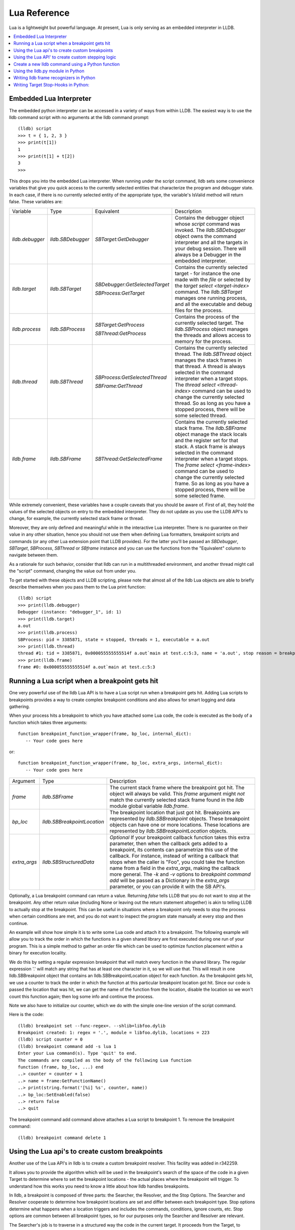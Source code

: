 Lua Reference
================

Lua is a lightweight but powerful language. At present, Lua is only serving as
an embedded interpreter in LLDB.

.. contents::
   :local:



Embedded Lua Interpreter
---------------------------

The embedded python interpreter can be accessed in a variety of ways from
within LLDB. The easiest way is to use the lldb command script with no
arguments at the lldb command prompt:

::

   (lldb) script
   >>> t = { 1, 2, 3 }
   >>> print(t[1])
   1
   >>> print(t[1] + t[2])
   3
   >>>

This drops you into the embedded Lua interpreter. When running under the
script command, lldb sets some convenience variables that give you quick access
to the currently selected entities that characterize the program and debugger
state. In each case, if there is no currently selected entity of the
appropriate type, the variable's IsValid method will return false. These
variables are:

+-------------------+---------------------+-------------------------------------+-------------------------------------------------------------------------------------+
| Variable          | Type                | Equivalent                          | Description                                                                         |
+-------------------+---------------------+-------------------------------------+-------------------------------------------------------------------------------------+
| `lldb.debugger`   | `lldb.SBDebugger`   | `SBTarget:GetDebugger`              | Contains the debugger object whose `script` command was invoked.                    |
|                   |                     |                                     | The `lldb.SBDebugger` object owns the command interpreter                           |
|                   |                     |                                     | and all the targets in your debug session.  There will always be a                  |
|                   |                     |                                     | Debugger in the embedded interpreter.                                               |
+-------------------+---------------------+-------------------------------------+-------------------------------------------------------------------------------------+
| `lldb.target`     | `lldb.SBTarget`     | `SBDebugger:GetSelectedTarget`      | Contains the currently selected target - for instance the one made with the         |
|                   |                     |                                     | `file` or selected by the `target select <target-index>` command.                   |
|                   |                     | `SBProcess:GetTarget`               | The `lldb.SBTarget` manages one running process, and all the executable             |
|                   |                     |                                     | and debug files for the process.                                                    |
+-------------------+---------------------+-------------------------------------+-------------------------------------------------------------------------------------+
| `lldb.process`    | `lldb.SBProcess`    | `SBTarget:GetProcess`               | Contains the process of the currently selected target.                              |
|                   |                     |                                     | The `lldb.SBProcess` object manages the threads and allows access to                |
|                   |                     | `SBThread:GetProcess`               | memory for the process.                                                             |
+-------------------+---------------------+-------------------------------------+-------------------------------------------------------------------------------------+
| `lldb.thread`     | `lldb.SBThread`     | `SBProcess:GetSelectedThread`       | Contains the currently selected thread.                                             |
|                   |                     |                                     | The `lldb.SBThread` object manages the stack frames in that thread.                 |
|                   |                     | `SBFrame:GetThread`                 | A thread is always selected in the command interpreter when a target stops.         |
|                   |                     |                                     | The `thread select <thread-index>` command can be used to change the                |
|                   |                     |                                     | currently selected thread.  So as long as you have a stopped process, there will be |
|                   |                     |                                     | some selected thread.                                                               |
+-------------------+---------------------+-------------------------------------+-------------------------------------------------------------------------------------+
| `lldb.frame`      | `lldb.SBFrame`      | `SBThread:GetSelectedFrame`         | Contains the currently selected stack frame.                                        |
|                   |                     |                                     | The `lldb.SBFrame` object manage the stack locals and the register set for          |
|                   |                     |                                     | that stack.                                                                         |
|                   |                     |                                     | A stack frame is always selected in the command interpreter when a target stops.    |
|                   |                     |                                     | The `frame select <frame-index>` command can be used to change the                  |
|                   |                     |                                     | currently selected frame.  So as long as you have a stopped process, there will     |
|                   |                     |                                     | be some selected frame.                                                             |
+-------------------+---------------------+-------------------------------------+-------------------------------------------------------------------------------------+

While extremely convenient, these variables have a couple caveats that you
should be aware of. First of all, they hold the values of the selected objects
on entry to the embedded interpreter. They do not update as you use the LLDB
API's to change, for example, the currently selected stack frame or thread.

Moreover, they are only defined and meaningful while in the interactive Lua
interpreter. There is no guarantee on their value in any other situation, hence
you should not use them when defining Lua formatters, breakpoint scripts and
commands (or any other Lua extension point that LLDB provides). For the
latter you'll be passed an `SBDebugger`, `SBTarget`, `SBProcess`, `SBThread` or
`SBframe` instance and you can use the functions from the "Equivalent" column
to navigate between them.

As a rationale for such behavior, consider that lldb can run in a multithreaded
environment, and another thread might call the "script" command, changing the
value out from under you.

To get started with these objects and LLDB scripting, please note that almost
all of the lldb Lua objects are able to briefly describe themselves when you
pass them to the Lua print function:

::

   (lldb) script
   >>> print(lldb.debugger)
   Debugger (instance: "debugger_1", id: 1)
   >>> print(lldb.target)
   a.out
   >>> print(lldb.process)
   SBProcess: pid = 3385871, state = stopped, threads = 1, executable = a.out
   >>> print(lldb.thread)
   thread #1: tid = 3385871, 0x000055555555514f a.out`main at test.c:5:3, name = 'a.out', stop reason = breakpoint 1.1
   >>> print(lldb.frame)
   frame #0: 0x000055555555514f a.out`main at test.c:5:3


Running a Lua script when a breakpoint gets hit
--------------------------------------------------

One very powerful use of the lldb Lua API is to have a Lua script run
when a breakpoint gets hit. Adding Lua scripts to breakpoints provides a way
to create complex breakpoint conditions and also allows for smart logging and
data gathering.

When your process hits a breakpoint to which you have attached some Lua
code, the code is executed as the body of a function which takes three
arguments:

::

  function breakpoint_function_wrapper(frame, bp_loc, internal_dict):
     -- Your code goes here

or:

::

  function breakpoint_function_wrapper(frame, bp_loc, extra_args, internal_dict):
     -- Your code goes here


+-------------------+-------------------------------+-------------------------------------------------------------------------------------------------------------------------------------------+
| Argument          | Type                          | Description                                                                                                                               |
+-------------------+-------------------------------+-------------------------------------------------------------------------------------------------------------------------------------------+
| `frame`           | `lldb.SBFrame`                | The current stack frame where the breakpoint got hit.                                                                                     |
|                   |                               | The object will always be valid.                                                                                                          |
|                   |                               | This `frame` argument might *not* match the currently selected stack frame found in the `lldb` module global variable `lldb.frame`.       |
+-------------------+-------------------------------+-------------------------------------------------------------------------------------------------------------------------------------------+
| `bp_loc`          | `lldb.SBBreakpointLocation`   | The breakpoint location that just got hit. Breakpoints are represented by `lldb.SBBreakpoint`                                             |
|                   |                               | objects. These breakpoint objects can have one or more locations. These locations                                                         |
|                   |                               | are represented by `lldb.SBBreakpointLocation` objects.                                                                                   |
+-------------------+-------------------------------+-------------------------------------------------------------------------------------------------------------------------------------------+
| `extra_args`      | `lldb.SBStructuredData`       | `Optional` If your breakpoint callback function takes this extra parameter, then when the callback gets added to a breakpoint, its        |
|                   |                               | contents can parametrize this use of the callback.  For instance, instead of writing a callback that stops when the caller is "Foo",      |
|                   |                               | you could take the function name from a field in the `extra_args`, making the callback more general.  The `-k` and `-v` options           |
|                   |                               | to `breakpoint command add` will be passed as a Dictionary in the `extra_args` parameter, or you can provide it with the SB API's.        |
+-------------------+-------------------------------+-------------------------------------------------------------------------------------------------------------------------------------------+

Optionally, a Lua breakpoint command can return a value. Returning `false`
tells LLDB that you do not want to stop at the breakpoint. Any other return
value (including None or leaving out the return statement altogether) is akin
to telling LLDB to actually stop at the breakpoint. This can be useful in
situations where a breakpoint only needs to stop the process when certain
conditions are met, and you do not want to inspect the program state manually
at every stop and then continue.

An example will show how simple it is to write some Lua code and attach it
to a breakpoint. The following example will allow you to track the order in
which the functions in a given shared library are first executed during one run
of your program. This is a simple method to gather an order file which can be
used to optimize function placement within a binary for execution locality.

We do this by setting a regular expression breakpoint that will match every
function in the shared library. The regular expression '.' will match any
string that has at least one character in it, so we will use that. This will
result in one lldb.SBBreakpoint object that contains an
lldb.SBBreakpointLocation object for each function. As the breakpoint gets hit,
we use a counter to track the order in which the function at this particular
breakpoint location got hit. Since our code is passed the location that was
hit, we can get the name of the function from the location, disable the
location so we won't count this function again; then log some info and continue
the process.

Note we also have to initialize our counter, which we do with the simple
one-line version of the script command.

Here is the code:

::

   (lldb) breakpoint set --func-regex=. --shlib=libfoo.dylib
   Breakpoint created: 1: regex = '.', module = libfoo.dylib, locations = 223
   (lldb) script counter = 0
   (lldb) breakpoint command add -s lua 1
   Enter your Lua command(s). Type 'quit' to end.
   The commands are compiled as the body of the following Lua function
   function (frame, bp_loc, ...) end
   ..> counter = counter + 1 
   ..> name = frame:GetFunctionName() 
   ..> print(string.format('[%i] %s', counter, name)) 
   ..> bp_loc:SetEnabled(false) 
   ..> return false
   ..> quit

The breakpoint command add command above attaches a Lua script to breakpoint 1. To remove the breakpoint command:

::

   (lldb) breakpoint command delete 1


Using the Lua api's to create custom breakpoints
---------------------------------------------------


Another use of the Lua API's in lldb is to create a custom breakpoint
resolver. This facility was added in r342259.

It allows you to provide the algorithm which will be used in the breakpoint's
search of the space of the code in a given Target to determine where to set the
breakpoint locations - the actual places where the breakpoint will trigger. To
understand how this works you need to know a little about how lldb handles
breakpoints.

In lldb, a breakpoint is composed of three parts: the Searcher, the Resolver,
and the Stop Options. The Searcher and Resolver cooperate to determine how
breakpoint locations are set and differ between each breakpoint type. Stop
options determine what happens when a location triggers and includes the
commands, conditions, ignore counts, etc. Stop options are common between all
breakpoint types, so for our purposes only the Searcher and Resolver are
relevant.

The Searcher's job is to traverse in a structured way the code in the current
target. It proceeds from the Target, to search all the Modules in the Target,
in each Module it can recurse into the Compile Units in that module, and within
each Compile Unit it can recurse over the Functions it contains.

The Searcher can be provided with a SearchFilter that it will use to restrict
this search. For instance, if the SearchFilter specifies a list of Modules, the
Searcher will not recurse into Modules that aren't on the list. When you pass
the -s modulename flag to break set you are creating a Module-based search
filter. When you pass -f filename.c to break set -n you are creating a file
based search filter. If neither of these is specified, the breakpoint will have
a no-op search filter, so all parts of the program are searched and all
locations accepted.

The Resolver has two functions. The most important one is the callback it
provides. This will get called at the appropriate time in the course of the
search. The callback is where the job of adding locations to the breakpoint
gets done.

The other function is specifying to the Searcher at what depth in the above
described recursion it wants to be called. Setting a search depth also provides
a stop for the recursion. For instance, if you request a Module depth search,
then the callback will be called for each Module as it gets added to the
Target, but the searcher will not recurse into the Compile Units in the module.

One other slight sublety is that the depth at which you get called back is not
necessarily the depth at which the the SearchFilter is specified. For instance,
if you are doing symbol searches, it is convenient to use the Module depth for
the search, since symbols are stored in the module. But the SearchFilter might
specify some subset of CompileUnits, so not all the symbols you might find in
each module will pass the search. You don't need to handle this situation
yourself, since SBBreakpoint::AddLocation will only add locations that pass the
Search Filter. This API returns an SBError to inform you whether your location
was added.

When the breakpoint is originally created, its Searcher will process all the
currently loaded modules. The Searcher will also visit any new modules as they
are added to the target. This happens, for instance, when a new shared library
gets added to the target in the course of running, or on rerunning if any of
the currently loaded modules have been changed. Note, in the latter case, all
the locations set in the old module will get deleted and you will be asked to
recreate them in the new version of the module when your callback gets called
with that module. For this reason, you shouldn't try to manage the locations
you add to the breakpoint yourself. Note that the Breakpoint takes care of
deduplicating equal addresses in AddLocation, so you shouldn't need to worry
about that anyway.

At present, when adding a scripted Breakpoint type, you can only provide a
custom Resolver, not a custom SearchFilter.

The custom Resolver is provided as a Lua class with the following methods:

+--------------------+---------------------------------------+------------------------------------------------------------------------------------------------------------------+
| Name               | Arguments                             | Description                                                                                                      |
+--------------------+---------------------------------------+------------------------------------------------------------------------------------------------------------------+
| `__init__`         | `bkpt: lldb.SBBreakpoint`             | This is the constructor for the new Resolver.                                                                    |
|                    | `extra_args: lldb.SBStructuredData`   |                                                                                                                  |
|                    |                                       |                                                                                                                  |
|                    |                                       | `bkpt` is the breakpoint owning this Resolver.                                                                   |
|                    |                                       |                                                                                                                  |
|                    |                                       |                                                                                                                  |
|                    |                                       | `extra_args` is an SBStructuredData object that the user can pass in when creating instances of this             |
|                    |                                       | breakpoint.  It is not required, but is quite handy.  For instance if you were implementing a breakpoint on some |
|                    |                                       | symbol name, you could write a generic symbol name based Resolver, and then allow the user to pass               |
|                    |                                       | in the particular symbol in the extra_args                                                                       |
+--------------------+---------------------------------------+------------------------------------------------------------------------------------------------------------------+
| `__callback__`     | `sym_ctx: lldb.SBSymbolContext`       | This is the Resolver callback.                                                                                   |
|                    |                                       | The `sym_ctx` argument will be filled with the current stage                                                     |
|                    |                                       | of the search.                                                                                                   |
|                    |                                       |                                                                                                                  |
|                    |                                       |                                                                                                                  |
|                    |                                       | For instance, if you asked for a search depth of lldb.eSearchDepthCompUnit, then the                             |
|                    |                                       | target, module and compile_unit fields of the sym_ctx will be filled.  The callback should look just in the      |
|                    |                                       | context passed in `sym_ctx` for new locations.  If the callback finds an address of interest, it                 |
|                    |                                       | can add it to the breakpoint with the `SBBreakpoint::AddLocation` method, using the breakpoint passed            |
|                    |                                       | in to the `__init__` method.                                                                                     |
+--------------------+---------------------------------------+------------------------------------------------------------------------------------------------------------------+
| `__get_depth__`    | `None`                                | Specify the depth at which you wish your callback to get called.  The currently supported options are:           |
|                    |                                       |                                                                                                                  |
|                    |                                       | lldb.eSearchDepthModule                                                                                          |
|                    |                                       | lldb.eSearchDepthCompUnit                                                                                        |
|                    |                                       | lldb.eSearchDepthFunction                                                                                        |
|                    |                                       |                                                                                                                  |
|                    |                                       | For instance, if you are looking                                                                                 |
|                    |                                       | up symbols, which are stored at the Module level, you will want to get called back module by module.             |
|                    |                                       | So you would want to return `lldb.eSearchDepthModule`.  This method is optional.  If not provided the search     |
|                    |                                       | will be done at Module depth.                                                                                    |
+--------------------+---------------------------------------+------------------------------------------------------------------------------------------------------------------+
| `get_short_help`   | `None`                                | This is an optional method.  If provided, the returned string will be printed at the beginning of                |
|                    |                                       | the description for this breakpoint.                                                                             |
+--------------------+---------------------------------------+------------------------------------------------------------------------------------------------------------------+

To define a new breakpoint command defined by this class from the lldb command
line, use the command:

::

  (lldb) breakpoint set -P MyModule.MyResolverClass

You can also populate the extra_args SBStructuredData with a dictionary of
key/value pairs with:

::

  (lldb) breakpoint set -P MyModule.MyResolverClass -k key_1 -v value_1 -k key_2 -v value_2

Although you can't write a scripted SearchFilter, both the command line and the
SB API's for adding a scripted resolver allow you to specify a SearchFilter
restricted to certain modules or certain compile units. When using the command
line to create the resolver, you can specify a Module specific SearchFilter by
passing the -s ModuleName option - which can be specified multiple times. You
can also specify a SearchFilter restricted to certain compile units by passing
in the -f CompUnitName option. This can also be specified more than once. And
you can mix the two to specify "this comp unit in this module". So, for
instance,

::

  (lldb) breakpoint set -P MyModule.MyResolverClass -s a.out

will use your resolver, but will only recurse into or accept new locations in
the module a.out.

Another option for creating scripted breakpoints is to use the
SBTarget.CreateBreakpointFromScript API. This one has the advantage that you
can pass in an arbitrary SBStructuredData object, so you can create more
complex parametrizations. SBStructuredData has a handy SetFromJSON method which
you can use for this purpose. Your __init__ function gets passed this
SBStructuredData object. This API also allows you to directly provide the list
of Modules and the list of CompileUnits that will make up the SearchFilter. If
you pass in empty lists, the breakpoint will use the default "search
everywhere,accept everything" filter.

Using the Lua API' to create custom stepping logic
-----------------------------------------------------

A slightly esoteric use of the Lua API's is to construct custom stepping
types. LLDB's stepping is driven by a stack of "thread plans" and a fairly
simple state machine that runs the plans. You can create a Lua class that
works as a thread plan, and responds to the requests the state machine makes to
run its operations.

There is a longer discussion of scripted thread plans and the state machine,
and several interesting examples of their use in:

https://github.com/llvm/llvm-project/blob/main/lldb/examples/python/scripted_step.py

And for a MUCH fuller discussion of the whole state machine, see:

https://github.com/llvm/llvm-project/blob/main/lldb/include/lldb/Target/ThreadPlan.h

If you are reading those comments it is useful to know that scripted thread
plans are set to be "MasterPlans", and not "OkayToDiscard".

To implement a scripted step, you define a python class that has the following
methods:

+-------------------+------------------------------------+---------------------------------------------------------------------------------------+
| Name              | Arguments                          | Description                                                                           |
+-------------------+------------------------------------+---------------------------------------------------------------------------------------+
| `__init__`        | `thread_plan: lldb.SBThreadPlan`   | This is the underlying SBThreadPlan that is pushed onto the plan stack.               |
|                   |                                    | You will want to store this away in an ivar.  Also, if you are going to               |
|                   |                                    | use one of the canned thread plans, you can queue it at this point.                   |
+-------------------+------------------------------------+---------------------------------------------------------------------------------------+
| `explains_stop`   | `event: lldb.SBEvent`              | Return True if this stop is part of your thread plans logic, false otherwise.         |
+-------------------+------------------------------------+---------------------------------------------------------------------------------------+
| `is_stale`        | `None`                             | If your plan is no longer relevant (for instance, you were                            |
|                   |                                    | stepping in a particular stack frame, but some other operation                        |
|                   |                                    | pushed that frame off the stack) return True and your plan will                       |
|                   |                                    | get popped.                                                                           |
+-------------------+------------------------------------+---------------------------------------------------------------------------------------+
| `should_step`     | `None`                             | Return True if you want lldb to instruction step one instruction,                     |
|                   |                                    | or False to continue till the next breakpoint is hit.                                 |
+-------------------+------------------------------------+---------------------------------------------------------------------------------------+
| `should_stop`     | `event: lldb.SBEvent`              | If your plan wants to stop and return control to the user at this point, return True. |
|                   |                                    | If your plan is done at this point, call SetPlanComplete on your                      |
|                   |                                    | thread plan instance.                                                                 |
|                   |                                    | Also, do any work you need here to set up the next stage of stepping.                 |
+-------------------+------------------------------------+---------------------------------------------------------------------------------------+

To use this class to implement a step, use the command:

::

  (lldb) thread step-scripted -C MyModule.MyStepPlanClass

Or use the SBThread.StepUsingScriptedThreadPlan API. The SBThreadPlan passed
into your __init__ function can also push several common plans (step
in/out/over and run-to-address) in front of itself on the stack, which can be
used to compose more complex stepping operations. When you use subsidiary plans
your explains_stop and should_stop methods won't get called until the
subsidiary plan is done, or the process stops for an event the subsidiary plan
doesn't explain. For instance, step over plans don't explain a breakpoint hit
while performing the step-over.


Create a new lldb command using a Python function
-------------------------------------------------

Python functions can be used to create new LLDB command interpreter commands,
which will work like all the natively defined lldb commands. This provides a
very flexible and easy way to extend LLDB to meet your debugging requirements.

To write a python function that implements a new LLDB command define the
function to take four arguments as follows:

::

  def command_function(debugger, command, result, internal_dict):
      # Your code goes here

Optionally, you can also provide a Python docstring, and LLDB will use it when providing help for your command, as in:

::

  def command_function(debugger, command, result, internal_dict):
      """This command takes a lot of options and does many fancy things"""
      # Your code goes here

Since lldb 3.5.2, LLDB Python commands can also take an SBExecutionContext as an
argument. This is useful in cases where the command's notion of where to act is
independent of the currently-selected entities in the debugger.

This feature is enabled if the command-implementing function can be recognized
as taking 5 arguments, or a variable number of arguments, and it alters the
signature as such:

::

  def command_function(debugger, command, exe_ctx, result, internal_dict):
      # Your code goes here

+-------------------+--------------------------------+----------------------------------------------------------------------------------------------------------------------------------+
| Argument          | Type                           | Description                                                                                                                      |
+-------------------+--------------------------------+----------------------------------------------------------------------------------------------------------------------------------+
| `debugger`        | `lldb.SBDebugger`              | The current debugger object.                                                                                                     |
+-------------------+--------------------------------+----------------------------------------------------------------------------------------------------------------------------------+
| `command`         | `python string`                | A python string containing all arguments for your command. If you need to chop up the arguments                                  |
|                   |                                | try using the `shlex` module's shlex.split(command) to properly extract the                                                      |
|                   |                                | arguments.                                                                                                                       |
+-------------------+--------------------------------+----------------------------------------------------------------------------------------------------------------------------------+
| `exe_ctx`         | `lldb.SBExecutionContext`      | An execution context object carrying around information on the inferior process' context in which the command is expected to act |
|                   |                                |                                                                                                                                  |
|                   |                                | *Optional since lldb 3.5.2, unavailable before*                                                                                  |
+-------------------+--------------------------------+----------------------------------------------------------------------------------------------------------------------------------+
| `result`          | `lldb.SBCommandReturnObject`   | A return object which encapsulates success/failure information for the command and output text                                   |
|                   |                                | that needs to be printed as a result of the command. The plain Python "print" command also works but                             |
|                   |                                | text won't go in the result by default (it is useful as a temporary logging facility).                                           |
+-------------------+--------------------------------+----------------------------------------------------------------------------------------------------------------------------------+
| `internal_dict`   | `python dict object`           | The dictionary for the current embedded script session which contains all variables                                              |
|                   |                                | and functions.                                                                                                                   |
+-------------------+--------------------------------+----------------------------------------------------------------------------------------------------------------------------------+

Since lldb 3.7, Python commands can also be implemented by means of a class
which should implement the following interface:

::

  class CommandObjectType:
      def __init__(self, debugger, internal_dict):
          this call should initialize the command with respect to the command interpreter for the passed-in debugger
      def __call__(self, debugger, command, exe_ctx, result):
          this is the actual bulk of the command, akin to Python command functions
      def get_short_help(self):
          this call should return the short help text for this command[1]
      def get_long_help(self):
          this call should return the long help text for this command[1]

[1] This method is optional.

As a convenience, you can treat the result object as a Python file object, and
say

::

  print >>result, "my command does lots of cool stuff"

SBCommandReturnObject and SBStream both support this file-like behavior by
providing write() and flush() calls at the Python layer.

One other handy convenience when defining lldb command-line commands is the
command command script import which will import a module specified by file
path, so you don't have to change your PYTHONPATH for temporary scripts. It
also has another convenience that if your new script module has a function of
the form:

::

  def __lldb_init_module(debugger, internal_dict):
      # Command Initialization code goes here

where debugger and internal_dict are as above, that function will get run when
the module is loaded allowing you to add whatever commands you want into the
current debugger. Note that this function will only be run when using the LLDB
command command script import, it will not get run if anyone imports your
module from another module. If you want to always run code when your module is
loaded from LLDB or when loaded via an import statement in python code you can
test the lldb.debugger object, since you imported the module at the top of the
python ls.py module. This test must be in code that isn't contained inside of
any function or class, just like the standard test for __main__ like all python
modules usually do. Sample code would look like:

::

  if __name__ == '__main__':
      # Create a new debugger instance in your module if your module
      # can be run from the command line. When we run a script from
      # the command line, we won't have any debugger object in
      # lldb.debugger, so we can just create it if it will be needed
      lldb.debugger = lldb.SBDebugger.Create()
  elif lldb.debugger:
      # Module is being run inside the LLDB interpreter
      lldb.debugger.HandleCommand('command script add -f ls.ls ls')
      print 'The "ls" python command has been installed and is ready for use.'

Now we can create a module called ls.py in the file ~/ls.py that will implement
a function that can be used by LLDB's python command code:

::

  #!/usr/bin/env python

  import lldb
  import commands
  import optparse
  import shlex

  def ls(debugger, command, result, internal_dict):
      print >>result, (commands.getoutput('/bin/ls %s' % command))

  # And the initialization code to add your commands
  def __lldb_init_module(debugger, internal_dict):
      debugger.HandleCommand('command script add -f ls.ls ls')
      print 'The "ls" python command has been installed and is ready for use.'

Now we can load the module into LLDB and use it

::

  % lldb
  (lldb) command script import ~/ls.py
  The "ls" python command has been installed and is ready for use.
  (lldb) ls -l /tmp/
  total 365848
  -rw-r--r--@  1 someuser  wheel         6148 Jan 19 17:27 .DS_Store
  -rw-------   1 someuser  wheel         7331 Jan 19 15:37 crash.log

A more interesting template has been created in the source repository that can
help you to create lldb command quickly:

https://github.com/llvm/llvm-project/blob/main/lldb/examples/python/cmdtemplate.py

A commonly required facility is being able to create a command that does some
token substitution, and then runs a different debugger command (usually, it
po'es the result of an expression evaluated on its argument). For instance,
given the following program:

::

  #import <Foundation/Foundation.h>
  NSString*
  ModifyString(NSString* src)
  {
  	return [src stringByAppendingString:@"foobar"];
  }

  int main()
  {
  	NSString* aString = @"Hello world";
  	NSString* anotherString = @"Let's be friends";
  	return 1;
  }

you may want a pofoo X command, that equates po [ModifyString(X)
capitalizedString]. The following debugger interaction shows how to achieve
that goal:

::

  (lldb) script
  Python Interactive Interpreter. To exit, type 'quit()', 'exit()' or Ctrl-D.
  >>> def pofoo_funct(debugger, command, result, internal_dict):
  ...	cmd = "po [ModifyString(" + command + ") capitalizedString]"
  ...	lldb.debugger.HandleCommand(cmd)
  ...
  >>> ^D
  (lldb) command script add pofoo -f pofoo_funct
  (lldb) pofoo aString
  $1 = 0x000000010010aa00 Hello Worldfoobar
  (lldb) pofoo anotherString
  $2 = 0x000000010010aba0 Let's Be Friendsfoobar

Using the lldb.py module in Python
----------------------------------

LLDB has all of its core code build into a shared library which gets used by
the `lldb` command line application. On macOS this shared library is a
framework: LLDB.framework and on other unix variants the program is a shared
library: lldb.so. LLDB also provides an lldb.py module that contains the
bindings from LLDB into Python. To use the LLDB.framework to create your own
stand-alone python programs, you will need to tell python where to look in
order to find this module. This is done by setting the PYTHONPATH environment
variable, adding a path to the directory that contains the lldb.py python
module. The lldb driver program has an option to report the path to the lldb
module. You can use that to point to correct lldb.py:

For csh and tcsh:

::

  % setenv PYTHONPATH `lldb -P`

For sh and bash:

::

  % export PYTHONPATH=`lldb -P`

Alternately, you can append the LLDB Python directory to the sys.path list
directly in your Python code before importing the lldb module.

Now your python scripts are ready to import the lldb module. Below is a python
script that will launch a program from the current working directory called
"a.out", set a breakpoint at "main", and then run and hit the breakpoint, and
print the process, thread and frame objects if the process stopped:

::

  #!/usr/bin/env python

  import lldb
  import os

  def disassemble_instructions(insts):
      for i in insts:
          print i

  # Set the path to the executable to debug
  exe = "./a.out"

  # Create a new debugger instance
  debugger = lldb.SBDebugger.Create()

  # When we step or continue, don't return from the function until the process
  # stops. Otherwise we would have to handle the process events ourselves which, while doable is
  #a little tricky.  We do this by setting the async mode to false.
  debugger.SetAsync (False)

  # Create a target from a file and arch
  print "Creating a target for '%s'" % exe

  target = debugger.CreateTargetWithFileAndArch (exe, lldb.LLDB_ARCH_DEFAULT)

  if target:
      # If the target is valid set a breakpoint at main
      main_bp = target.BreakpointCreateByName ("main", target.GetExecutable().GetFilename());

      print main_bp

      # Launch the process. Since we specified synchronous mode, we won't return
      # from this function until we hit the breakpoint at main
      process = target.LaunchSimple (None, None, os.getcwd())

      # Make sure the launch went ok
      if process:
          # Print some simple process info
          state = process.GetState ()
          print process
          if state == lldb.eStateStopped:
              # Get the first thread
              thread = process.GetThreadAtIndex (0)
              if thread:
                  # Print some simple thread info
                  print thread
                  # Get the first frame
                  frame = thread.GetFrameAtIndex (0)
                  if frame:
                      # Print some simple frame info
                      print frame
                      function = frame.GetFunction()
                      # See if we have debug info (a function)
                      if function:
                          # We do have a function, print some info for the function
                          print function
                          # Now get all instructions for this function and print them
                          insts = function.GetInstructions(target)
                          disassemble_instructions (insts)
                      else:
                          # See if we have a symbol in the symbol table for where we stopped
                          symbol = frame.GetSymbol();
                          if symbol:
                              # We do have a symbol, print some info for the symbol
                              print symbol

Writing lldb frame recognizers in Python
----------------------------------------

Frame recognizers allow for retrieving information about special frames based
on ABI, arguments or other special properties of that frame, even without
source code or debug info. Currently, one use case is to extract function
arguments that would otherwise be inaccessible, or augment existing arguments.

Adding a custom frame recognizer is done by implementing a Python class and
using the 'frame recognizer add' command. The Python class should have a
'get_recognized_arguments' method and it will receive an argument of type
lldb.SBFrame representing the current frame that we are trying to recognize.
The method should return a (possibly empty) list of lldb.SBValue objects that
represent the recognized arguments.

An example of a recognizer that retrieves the file descriptor values from libc
functions 'read', 'write' and 'close' follows:

::

  class LibcFdRecognizer(object):
    def get_recognized_arguments(self, frame):
      if frame.name in ["read", "write", "close"]:
        fd = frame.EvaluateExpression("$arg1").unsigned
        value = lldb.target.CreateValueFromExpression("fd", "(int)%d" % fd)
        return [value]
      return []

The file containing this implementation can be imported via 'command script
import' and then we can register this recognizer with 'frame recognizer add'.
It's important to restrict the recognizer to the libc library (which is
libsystem_kernel.dylib on macOS) to avoid matching functions with the same name
in other modules:

::

  (lldb) command script import .../fd_recognizer.py
  (lldb) frame recognizer add -l fd_recognizer.LibcFdRecognizer -n read -s libsystem_kernel.dylib

When the program is stopped at the beginning of the 'read' function in libc, we can view the recognizer arguments in 'frame variable':

::

  (lldb) b read
  (lldb) r
  Process 1234 stopped
  * thread #1, queue = 'com.apple.main-thread', stop reason = breakpoint 1.3
      frame #0: 0x00007fff06013ca0 libsystem_kernel.dylib`read
  (lldb) frame variable
  (int) fd = 3

Writing Target Stop-Hooks in Python:
------------------------------------

Stop hooks fire whenever the process stops just before control is returned to the
user.  Stop hooks can either be a set of lldb command-line commands, or can
be implemented by a suitably defined Python class.  The Python based stop-hooks
can also be passed as set of -key -value pairs when they are added, and those
will get packaged up into a SBStructuredData Dictionary and passed to the
constructor of the Python object managing the stop hook.  This allows for
parametrization of the stop hooks.

To add a Python-based stop hook, first define a class with the following methods:

+--------------------+---------------------------------------+------------------------------------------------------------------------------------------------------------------+
| Name               | Arguments                             | Description                                                                                                      |
+--------------------+---------------------------------------+------------------------------------------------------------------------------------------------------------------+
| `__init__`         | `target: lldb.SBTarget`               | This is the constructor for the new stop-hook.                                                                   |
|                    | `extra_args: lldb.SBStructuredData`   |                                                                                                                  |
|                    |                                       |                                                                                                                  |
|                    |                                       | `target` is the SBTarget to which the stop hook is added.                                                        |
|                    |                                       |                                                                                                                  |
|                    |                                       | `extra_args` is an SBStructuredData object that the user can pass in when creating instances of this             |
|                    |                                       | breakpoint.  It is not required, but allows for reuse of stop-hook classes.                                      |
+--------------------+---------------------------------------+------------------------------------------------------------------------------------------------------------------+
| `handle_stop`      | `exe_ctx: lldb.SBExecutionContext`    | This is the called when the target stops.                                                                        |
|                    | `stream: lldb.SBStream`               |                                                                                                                  |
|                    |                                       | `exe_ctx` argument will be filled with the current stop point for which the stop hook is                         |
|                    |                                       | being evaluated.                                                                                                 |
|                    |                                       |                                                                                                                  |
|                    |                                       | `stream` an lldb.SBStream, anything written to this stream will be written to the debugger console.              |
|                    |                                       |                                                                                                                  |
|                    |                                       | The return value is a "Should Stop" vote from this thread.  If the method returns either True or no return       |
|                    |                                       | this thread votes to stop.  If it returns False, then the thread votes to continue after all the stop-hooks      |
|                    |                                       | are evaluated.                                                                                                   |
|                    |                                       | Note, the --auto-continue flag to 'target stop-hook add' overrides a True return value from the method.          |
+--------------------+---------------------------------------+------------------------------------------------------------------------------------------------------------------+

To use this class in lldb, run the command:

::

   (lldb) command script import MyModule.py
   (lldb) target stop-hook add -P MyModule.MyStopHook -k first -v 1 -k second -v 2

where MyModule.py is the file containing the class definition MyStopHook.
